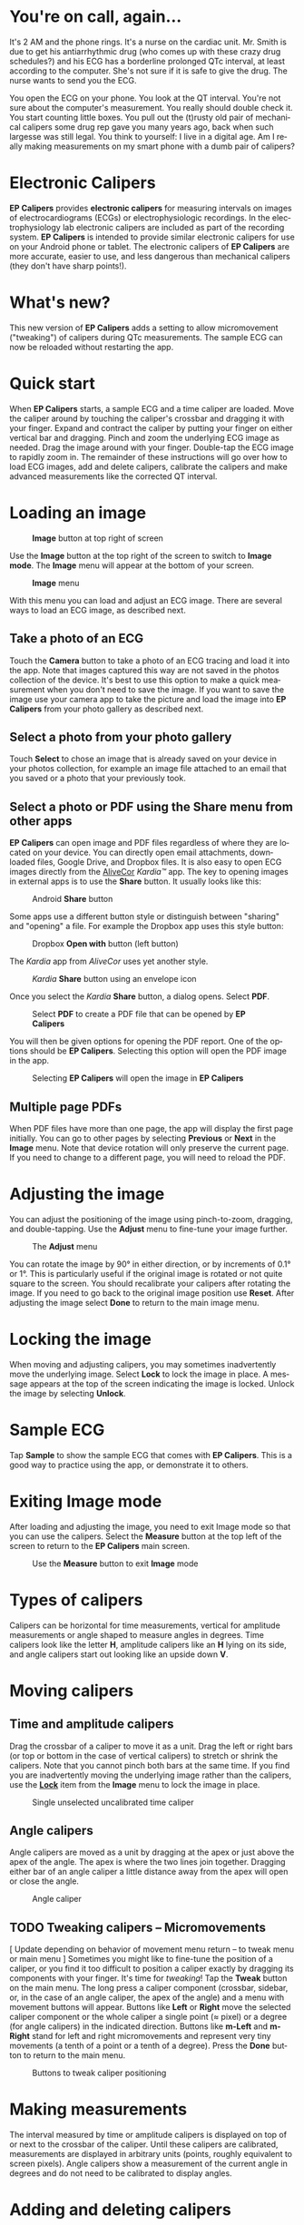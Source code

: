 #+TITLE:     
#+AUTHOR:    David Mann
#+EMAIL:     mannd@epstudiossoftware.com
#+DATE:      [2015-04-09 Thu]
#+DESCRIPTION: EP Calipers Help for Android
#+KEYWORDS:
#+LANGUAGE:  en
#+OPTIONS:   H:3 num:nil toc:t \n:nil @:t ::t |:t ^:t -:t f:t *:t <:t
#+OPTIONS:   TeX:t LaTeX:t skip:nil d:nil todo:t pri:nil tags:not-in-toc
#+INFOJS_OPT: view:nil toc:nil ltoc:t mouse:underline buttons:0 path:http://orgmode.org/org-info.js
#+EXPORT_SELECT_TAGS: export
#+EXPORT_EXCLUDE_TAGS: noexport
#+LINK_UP:   
#+LINK_HOME: 
#+XSLT:
#+HTML_HEAD: <style media="screen" type="text/css"> img {max-width: 100%; height: auto;} </style>
* You're on call, again...
It's 2 AM and the phone rings.  It's a nurse on the cardiac unit.  Mr. Smith is due to get his antiarrhythmic drug (who comes up with these crazy drug schedules?) and his ECG has a borderline prolonged QTc interval, at least according to the computer.  She's not sure if it is safe to give the drug.  The nurse wants to send you the ECG.

You open the ECG on your phone.  You look at the QT interval.  You're not sure about the computer's measurement.  You really should double check it.  You start counting little boxes.  You pull out the (t)rusty old pair of mechanical calipers some drug rep gave you many years ago, back when such largesse was still legal.  You think to yourself: I live in a digital age.  Am I really making measurements on my smart phone with a dumb pair of calipers?
* Electronic Calipers
*EP Calipers* provides *electronic calipers* for measuring intervals on images of electrocardiograms (ECGs) or electrophysiologic recordings.  In the electrophysiology lab electronic calipers are included as part of the recording system.  *EP Calipers* is intended to provide similar electronic calipers for use on your Android phone or tablet.  The electronic calipers of *EP Calipers* are more accurate, easier to use, and less dangerous than mechanical calipers (they don't have sharp points!).
* What's new?
This new version of *EP Calipers* adds a setting to allow micromovement ("tweaking") of calipers during QTc measurements.  The sample ECG can now be reloaded without restarting the app.
* Quick start
When *EP Calipers* starts, a sample ECG and a time caliper are loaded.
Move the caliper around by touching the caliper's crossbar and
dragging it with your finger.  Expand and contract the caliper by
putting your finger on either vertical bar and dragging.  Pinch and
zoom the underlying ECG image as needed.  Drag the image around with
your finger.  Double-tap the ECG image to rapidly zoom in.
The remainder of these instructions will go over how to load ECG
images, add and delete calipers, calibrate the calipers and make
advanced measurements like the corrected QT interval.
* Loading an image
#+CAPTION: *Image* button at top right of screen
[[./image_button.png]]

Use the *Image* button at the top right of the
screen to switch to *Image mode*.  The *Image* menu will appear at the bottom of your screen.
#+CAPTION: *Image* menu
[[./image_menu2.png]]

With this menu you can load and adjust an ECG image.  There are several ways to load an ECG image, as described next.
** Take a photo of an ECG
Touch the *Camera* button to take a photo of an ECG tracing and load
it into the app.  Note that images captured this way are not saved in
the photos collection of the device.  It's best to use this option to
make a quick measurement when you don't need to save the image.  If you want to save the image use your camera app to take the picture and load the image into *EP Calipers* from your photo gallery as described next.
** Select a photo from your photo gallery
Touch *Select* to chose an image that is already saved on your device in your photos collection, for example an image file attached to an email that you saved or a photo that your previously took.
** Select a photo or PDF using the *Share* menu from other apps
*EP Calipers* can open image and PDF files regardless of where they are located on your device.  You can directly open email attachments, downloaded files, Google Drive, and Dropbox files.  It is also easy to open ECG images directly from the [[https://www.alivecor.com][AliveCor]] /Kardia™/ app.  The key to opening images in external apps is to use the *Share* button.  It usually looks like this: 
#+CAPTION: Android *Share* button
[[./android_share_button.png]]


Some apps use a different button style or distinguish between "sharing" and "opening" a file.  For example the Dropbox app uses this style button:
#+CAPTION: Dropbox *Open with* button (left button)
[[./dropbox_share_button.png]]

The /Kardia/ app from /AliveCor/ uses yet another style.
#+CAPTION: /Kardia/ *Share* button using an envelope icon
[[./alivecor_share_button.png]]

Once you select the /Kardia/ *Share* button, a dialog opens.  Select *PDF*.
#+CAPTION: Select *PDF* to create a PDF file that can be opened by *EP Calipers*
[[./alivecor_dialog.png]]

You will then be given options for opening the PDF report.  One of the options should be *EP Calipers*.  Selecting this option will open the PDF image in the app.
#+CAPTION: Selecting *EP Calipers* will open the image in *EP Calipers*
[[./share_menu.png]]

** Multiple page PDFs
When PDF files have more than one page, the app will display the first
page initially.  You can go to other pages by selecting *Previous* or
*Next* in the *Image* menu.  Note that device rotation will only preserve the current page.  If you need to change to a different page, you will need to reload the PDF.
* Adjusting the image
You can adjust the positioning of the image using pinch-to-zoom,
dragging, and double-tapping. Use the *Adjust* menu to fine-tune your
image further.  
#+CAPTION: The *Adjust* menu
[[./adjust_menu.png]]

You can rotate the image by 90° in either direction,
or by increments of 0.1° or 1°.  This is particularly useful if the original image is
rotated or not quite square to the screen.  You should recalibrate
your calipers after rotating the image.  If you need to go back to the
original image position use *Reset*.  After adjusting the image select
*Done* to return to the main image menu.
* <<Lock>>Locking the image
When moving and adjusting calipers, you may sometimes inadvertently move the underlying image.  Select *Lock* to lock the image in place.  A message appears at the top of the screen indicating the image is locked.  Unlock the image by selecting *Unlock*.
* Sample ECG
Tap *Sample* to show the sample ECG that comes with *EP Calipers*.  This is a good way to practice using the app, or demonstrate it to others.
* Exiting *Image* mode
After loading and adjusting the image, you need to exit Image mode so that you can use the calipers.  Select the *Measure* button at the top left of the screen to return to the *EP Calipers* main screen.
#+CAPTION: Use the *Measure* button to exit *Image* mode
[[./measure_button.png]]

* Types of calipers
Calipers can be horizontal for time measurements, vertical for amplitude measurements or angle shaped to measure angles in degrees.  Time calipers look like the letter *H*, amplitude calipers like an *H* lying on its side, and angle calipers start out looking like an upside down *V*.  
* Moving calipers
** Time and amplitude calipers
Drag the crossbar of a caliper to move it as a unit.  Drag the left or right bars (or top or bottom in the case of vertical calipers) to stretch or shrink the calipers.  Note that you cannot pinch both bars at the same time.  If you find you are inadvertently moving the underlying image rather than the calipers, use the [[Lock][*Lock*]] item from the *Image* menu to lock the image in place.
#+CAPTION: Single unselected uncalibrated time caliper
[[./unselected_time_caliper.png]]

** Angle calipers
Angle calipers are moved as a unit by dragging at the apex or just above the apex of the angle.  The apex is where the two lines join together.  Dragging either bar of an angle caliper a little distance away from the apex will open or close the angle.
#+CAPTION: Angle caliper
[[./angle_caliper.png]]

** TODO Tweaking calipers -- Micromovements
[ Update depending on behavior of movement menu return -- to tweak menu or main menu ]
Sometimes you might like to fine-tune the position of a caliper, or you find it too difficult to position a caliper exactly by dragging its components with your finger.  It's time for /tweaking/!  Tap the *Tweak* button on the main menu.  The long press a caliper component (crossbar, sidebar, or, in the case of an angle caliper, the apex of the angle) and a menu with movement buttons will appear.  Buttons like *Left* or *Right* move the selected caliper component or the whole caliper a single point (≈ pixel) or a degree (for angle calipers) in the indicated direction.  Buttons like *m-Left* and *m-Right* stand for left and right micromovements and represent very tiny movements (a tenth of a point or a tenth of a degree).  Press the *Done* button to return to the main menu.
#+CAPTION: Buttons to tweak caliper positioning
[[./micromovements.png]]

* Making measurements
The interval measured by time or amplitude calipers is displayed on top of or next to the crossbar of the caliper.  Until these calipers are calibrated, measurements are displayed in arbitrary units (points, roughly equivalent to screen pixels).  Angle calipers show a measurement of the current angle in degrees and do not need to be calibrated to display angles.
* Adding and deleting calipers
Select the *+* or *Add Caliper* button to add new calipers.[fn:1]
#+CAPTION: Main menu, prior to calibration
[[./main_menu_uncalibrated.png]]

Select *Time*, *Amplitude*, or *Angle* to add the type of caliper you want.  

Double-tap a caliper to delete it.
#+CAPTION: Add caliper menu
[[./add_caliper_menu.png]]

* Selecting a caliper
When more than one caliper is present, it is necessary to indicate which caliper you are using for calibration or to make measurements.  You select or unselect calipers by tapping them.  By default an unselected caliper is blue and a selected caliper is red (you can change these colors if you want).  Single tapping an unselected caliper will select it.  Tap it again (but not too soon after the first tap, as a double tap deletes the caliper) to unselect it.  As there can be only one selected caliper at a time, selecting a caliper will unselect any other caliper that happens to be selected.  In some cases a caliper will be selected automatically (for example to do calibration) if you have not already selected one.  If you want to select a different caliper, just tap another caliper.
#+CAPTION: Two uncalibrated calipers: one time and one amplitude caliper.  The time caliper is selected.
[[./selected_caliper.png]]

* Changing caliper colors
Initial caliper colors are set via [[Settings][Settings]], and these colors apply to all newly added calipers.  However, once a caliper is added, its color can be changed, and each caliper can have a different color.  These color changes persist until the calipers are deleted or the app is stopped.  On the main menu, select the *Color* button.  Then long press a caliper to bring up a color wheel.  Select a color and the caliper will change to that color.  If you want to change the default caliper colors for each time the app runs, this can be done via [[Settings][Settings]].
#+CAPTION: Caliper color picker
[[./color_picker.png]]

* Calibration
Select *Cal* or *Calibrate*.  Stretch the selected caliper over a known interval (such as 1000 msec for time, or 10 mm for amplitude calipers).  Select *Set*.  In the dialog box, make sure the interval matches what you are measuring.  Enter both the calibration interval and units (e.g. 500 msec or 1 sec or 1 mV).  Select *Set* in the dialog box to set the calibration.  Time and amplitude calipers need to be calibrated separately.  Once calibrated, calipers will show intervals in the units used to calibrate.  Newly created calipers will use the same calibration.
#+CAPTION: Time caliper about to be calibrated
[[./calibration_dialog.png]]

#+CAPTION: Calibrated time caliper
[[./calibrated_caliper.png]]

Angle calipers do not need to be calibrated.  However, after calibration of time and amplitude calipers, angle calipers can be used as a [[Brugadometer]].
* Changing calibration
You can recalibrate at any time.  You can clear all calibration by selecting *Clear* in the calibration toolbar.  Note that calibration is maintained if the device is rotated or the image is zoomed.  Selecting a new image will reset calibration.
* Interval/Rate
Once a time (horizontal) caliper is calibrated, provided you use time units (such as msec or sec) for the calibration, it is possible to toggle between interval measurements (e.g. 600 msec) and heart rate measurements (e.g. 100 bpm) by selecting *Interval/Rate* or *I/R*.
* Mean rate and interval calculation
Select a calibrated caliper and stretch it over a number of intervals. Select *Mean Rate* or *mRate* and enter the number of intervals measured.  A dialog box will show the calculated mean heart rate and interval.  This is useful for calculating rates and intervals in irregular rhythms, such as atrial fibrillation.
* QTc calculation
Select *QTc*.  Stretch a time caliper over one or more RR intervals and select *Measure*.  Enter the number of intervals the caliper is stretched over and select *Continue*.  Then use the same caliper to measure the QT interval.  Select *Measure*.  A dialog box will give the calculated QTc using Bazett's formula.  Note that device rotation in the middle of this process will cancel the measurement.
#+CAPTION: QTc measurement first step: measure 1 or more RR intervals
[[./qtc_step_1.png]]

#+CAPTION: QTc measurement second step: measure the QT interval
[[./qtc_step_2.png]]

#+CAPTION: QTc result
[[./qtc_result.png]]
* Brugadometer
The *Brugadometer* is a diagnostic tool for Brugada syndrome developed in collaboration with Dr. Adrian Baranchuk and his colleagues at Queen's University Kingston, Ontario, Canada.  It is a tool intended to distinguish between ECGs with a Brugada syndrome pattern in leads V1 or V2 and ECGs with incomplete right bundle branch block.  This tool is under development in *EP Calipers* and will likely evolve in future updates.  In order to use the *Brugadometer*, it is necessary to calibrate an amplitude caliper in millimeters (mm) and to calibrate a time caliper preferably in msec or mm.  After doing so, an angle caliper will appear to have a triangle at its apex as shown below.
#+CAPTION: Brugadometer showing triangle base 5 mm below apex of caliper
[[./brugadometer1.png]]

The triangle base will be located 5 mm below the apex of the triangle.  Proper alignment of this triangle with an r' wave in a person with a suspected Brugada ECG will provide measurement of the so-called /beta angle/ and the triangle base.  A triangle base > 160 msec (4 mm at standard ECG recording speed of 25 mm/sec) has an increased probability of being a Brugada ECG.   Please see [[https://www.ncbi.nlm.nih.gov/pmc/articles/PMC4040869/][de Luna AB, Garcia-Niebla J, Baranchuk A.  New electrocardiographic features in Brugada syndrome. Curr Cardiol Rev. 2014 Aug; 10(3): 175-180]] for further information.

* <<Settings>>Settings
Preferences such as caliper colors and default calibration intervals can be selected using the *Settings* menu item on the toolbar at the top of the app.
* Limitations
- After device rotation, only the currently loaded page of a multi-page PDF image is available.  It is necessary to reload the PDF in order to change pages again.
* Acknowledgments
- Thanks to Dr. Michael Katz for the concept.
- Thanks to Dr. Adrian Baranchuk and his colleagues at Queen's University Kingston, Ontario, Canada for the concept of the Brugadometer and for assistance in implementing this algorithm.
- The source code for *EP Calipers* is available on [[https://github.com/mannd/epcalipers-android][GitHub]].
- *EP Calipers* is open source software and is licensed under the [[https://www.gnu.org/copyleft/gpl.html][GNU
  General Public License version 3]].  No guarantees are made as to the
  accuracy of the app, so use at your own risk.
- For questions, error reporting or suggestions contact
  [[mailto:mannd@epstudiossoftware.com][EP Studios]].
- Website: [[http://www.epstudiossoftware.com][epstudiossoftware.com]]
* Footnotes

[fn:1] Note that button titles may be slightly different depending on the size and orientation of the device (e.g. phone vs tablet, portrait vs landscape).
